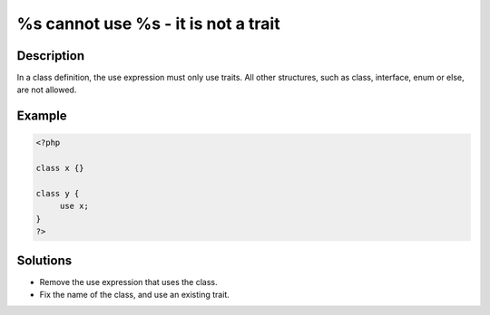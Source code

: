 .. _%s-cannot-use-%s---it-is-not-a-trait:

%s cannot use %s - it is not a trait
------------------------------------
 
	.. meta::
		:description lang=en:
			%s cannot use %s - it is not a trait: In a class definition, the use expression must only use traits.

Description
___________
 
In a class definition, the use expression must only use traits. All other structures, such as class, interface, enum or else, are not allowed.

Example
_______

.. code-block:: php

   <?php
   
   class x {}
   
   class y {
   	use x; 
   }
   ?>

Solutions
_________

+ Remove the use expression that uses the class.
+ Fix the name of the class, and use an existing trait.
